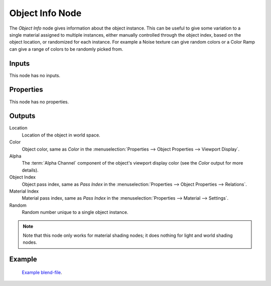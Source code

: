 .. _bpy.types.ShaderNodeObjectInfo:

****************
Object Info Node
****************

.. figure:: /images/node-types_ShaderNodeObjectInfo.webp
   :align: right
   :alt: Object Info Node.

The *Object Info* node gives information about the object instance.
This can be useful to give some variation to a single material assigned to multiple instances,
either manually controlled through the object index, based on the object location,
or randomized for each instance. For example a Noise texture can give random colors or a Color
Ramp can give a range of colors to be randomly picked from.


Inputs
======

This node has no inputs.


Properties
==========

This node has no properties.


Outputs
=======

Location
   Location of the object in world space.
Color
   Object color, same as *Color* in the :menuselection:`Properties --> Object Properties --> Viewport Display`.
Alpha
   The :term:`Alpha Channel` component of the object's viewport display color (see the *Color* output for 
   more details).
Object Index
   Object pass index, same as *Pass Index*
   in the :menuselection:`Properties --> Object Properties --> Relations`.
Material Index
   Material pass index, same as *Pass Index*
   in the :menuselection:`Properties --> Material --> Settings`.
Random
   Random number unique to a single object instance.

.. note::

   Note that this node only works for material shading nodes;
   it does nothing for light and world shading nodes.


Example
=======

.. figure:: /images/render_shader-nodes_input_object-info_example.png
   :width: 640px

.. figure:: /images/render_cycles_render-settings_motion-blur_example-cubes.jpg
   :width: 640px

   `Example blend-file <https://en.blender.org/uploads/0/03/Blender2.65_motion_blur.blend>`__.
